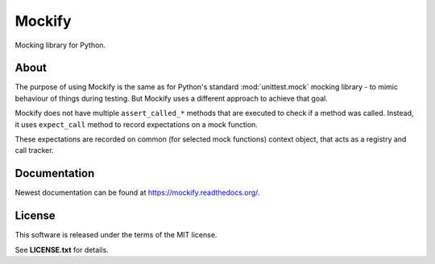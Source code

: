 Mockify
=======

Mocking library for Python.

About
-----

The purpose of using Mockify is the same as for Python's standard
:mod:`unittest.mock` mocking library - to mimic behaviour of things during
testing. But Mockify uses a different approach to achieve that goal.

Mockify does not have multiple ``assert_called_*`` methods that are executed to
check if a method was called. Instead, it uses ``expect_call`` method to record
expectations on a mock function.  

These expectations are recorded on common (for selected mock functions) context
object, that acts as a registry and call tracker.

Documentation
-------------

Newest documentation can be found at https://mockify.readthedocs.org/.

License
-------

This software is released under the terms of the MIT license.

See **LICENSE.txt** for details.
